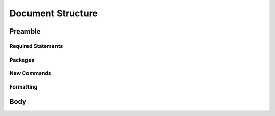 ==================
Document Structure
==================


Preamble
========

Required Statements
-------------------

Packages
--------


New Commands
------------


Formatting
----------


Body
====
